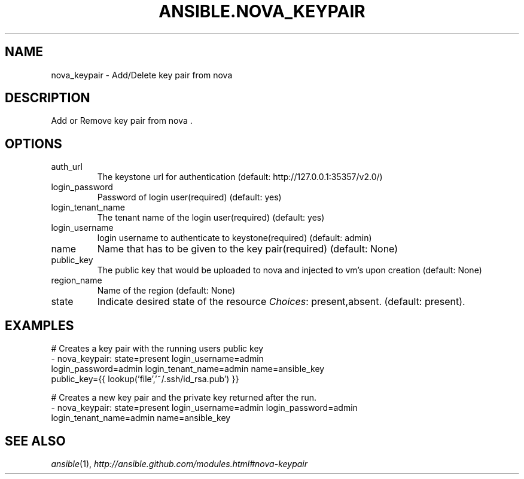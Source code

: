 .TH ANSIBLE.NOVA_KEYPAIR 3 "2013-12-18" "1.4.2" "ANSIBLE MODULES"
.\" generated from library/cloud/nova_keypair
.SH NAME
nova_keypair \- Add/Delete key pair from nova
.\" ------ DESCRIPTION
.SH DESCRIPTION
.PP
Add or Remove key pair from nova . 
.\" ------ OPTIONS
.\"
.\"
.SH OPTIONS
   
.IP auth_url
The keystone url for authentication (default: http://127.0.0.1:35357/v2.0/)   
.IP login_password
Password of login user(required) (default: yes)   
.IP login_tenant_name
The tenant name of the login user(required) (default: yes)   
.IP login_username
login username to authenticate to keystone(required) (default: admin)   
.IP name
Name that has to be given to the key pair(required) (default: None)   
.IP public_key
The public key that would be uploaded to nova and injected to vm's upon creation (default: None)   
.IP region_name
Name of the region (default: None)   
.IP state
Indicate desired state of the resource
.IR Choices :
present,absent. (default: present).\"
.\"
.\" ------ NOTES
.\"
.\"
.\" ------ EXAMPLES
.\" ------ PLAINEXAMPLES
.SH EXAMPLES
.nf
# Creates a key pair with the running users public key
- nova_keypair: state=present login_username=admin
                login_password=admin login_tenant_name=admin name=ansible_key
                public_key={{ lookup('file','~/.ssh/id_rsa.pub') }}

# Creates a new key pair and the private key returned after the run.
- nova_keypair: state=present login_username=admin login_password=admin
                login_tenant_name=admin name=ansible_key

.fi

.\" ------- AUTHOR
.SH SEE ALSO
.IR ansible (1),
.I http://ansible.github.com/modules.html#nova-keypair